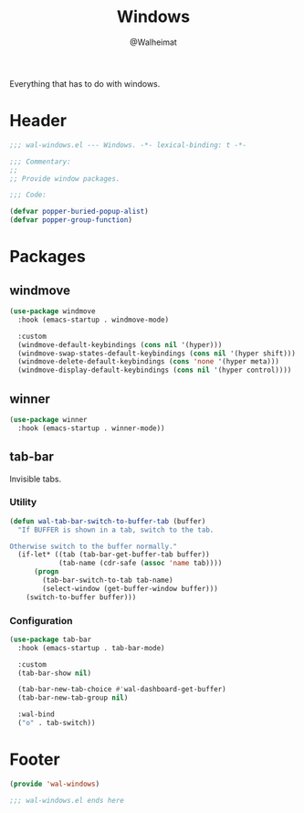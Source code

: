 #+TITLE: Windows
#+AUTHOR: @Walheimat
#+PROPERTY: header-args:emacs-lisp :tangle (expand-file-name "wal-windows.el" wal-emacs-config-build-path)

Everything that has to do with windows.

* Header
:PROPERTIES:
:VISIBILITY: folded
:END:

#+BEGIN_SRC emacs-lisp
;;; wal-windows.el --- Windows. -*- lexical-binding: t -*-

;;; Commentary:
;;
;; Provide window packages.

;;; Code:

(defvar popper-buried-popup-alist)
(defvar popper-group-function)
#+END_SRC

* Packages

** windmove
:PROPERTIES:
:UNNUMBERED: t
:END:

#+begin_src emacs-lisp
(use-package windmove
  :hook (emacs-startup . windmove-mode)

  :custom
  (windmove-default-keybindings (cons nil '(hyper)))
  (windmove-swap-states-default-keybindings (cons nil '(hyper shift)))
  (windmove-delete-default-keybindings (cons 'none '(hyper meta)))
  (windmove-display-default-keybindings (cons nil '(hyper control))))
#+end_src

** winner
:PROPERTIES:
:UNNUMBERED: t
:END:

#+BEGIN_SRC emacs-lisp
(use-package winner
  :hook (emacs-startup . winner-mode))
#+END_SRC

** tab-bar
:PROPERTIES:
:UNNUMBERED: t
:END:

Invisible tabs.

*** Utility

#+BEGIN_SRC emacs-lisp
(defun wal-tab-bar-switch-to-buffer-tab (buffer)
  "If BUFFER is shown in a tab, switch to the tab.

Otherwise switch to the buffer normally."
  (if-let* ((tab (tab-bar-get-buffer-tab buffer))
            (tab-name (cdr-safe (assoc 'name tab))))
      (progn
        (tab-bar-switch-to-tab tab-name)
        (select-window (get-buffer-window buffer)))
    (switch-to-buffer buffer)))
#+END_SRC

*** Configuration

#+begin_src emacs-lisp
(use-package tab-bar
  :hook (emacs-startup . tab-bar-mode)

  :custom
  (tab-bar-show nil)

  (tab-bar-new-tab-choice #'wal-dashboard-get-buffer)
  (tab-bar-new-tab-group nil)

  :wal-bind
  ("o" . tab-switch))
#+end_src

* Footer
:PROPERTIES:
:VISIBILITY: folded
:END:

#+BEGIN_SRC emacs-lisp
(provide 'wal-windows)

;;; wal-windows.el ends here
#+END_SRC

